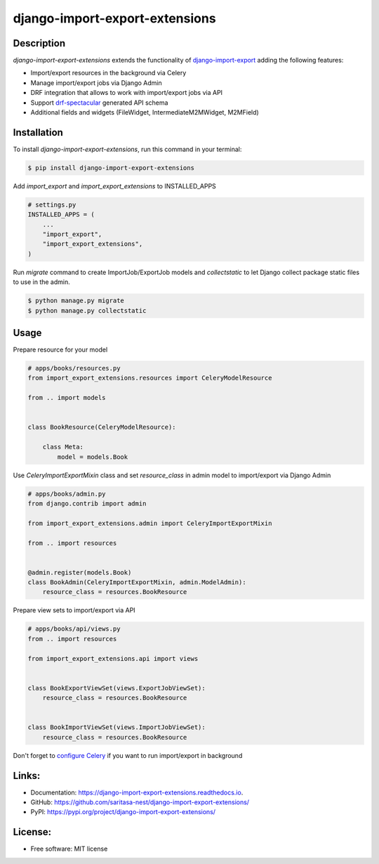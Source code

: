 ===============================
django-import-export-extensions
===============================

.. image:: https://github.com/saritasa-nest/django-import-export-extensions/actions/workflows/checks.yml/badge.svg
    :target: https://github.com/saritasa-nest/django-import-export-extensions/actions/workflows/checks.yml
    :alt: Build status on Github

.. image:: https://coveralls.io/repos/github/saritasa-nest/django-import-export-extensions/badge.svg?branch=main
    :target: https://coveralls.io/github/saritasa-nest/django-import-export-extensions?branch=main
    :alt: Test coverage

.. image:: https://img.shields.io/badge/python%20versions-3.9%20%7C%203.10%20%7C%203.11-blue
    :target: https://pypi.org/project/django-import-export-extensions/
    :alt: Supported python versions

.. image:: https://img.shields.io/badge/django--versions-3.2%20%7C%204.0%20%7C%204.1%20%7C%204.2-blue
    :target: https://pypi.org/project/django-import-export-extensions/
    :alt: Supported django versions

.. image:: https://readthedocs.org/projects/django-import-export-extensions/badge/?version=latest
    :target: https://django-import-export-extensions.readthedocs.io/en/latest/?badge=latest
    :alt: Documentation Status

.. image:: https://static.pepy.tech/personalized-badge/django-import-export-extensions?period=month&units=international_system&left_color=black&right_color=blue&left_text=Downloads/month
    :target: https://pepy.tech/project/django-import-export-extensions
    :alt: Downloading statistic

Description
-----------
`django-import-export-extensions` extends the functionality of
`django-import-export <https://github.com/django-import-export/django-import-export/>`_
adding the following features:

* Import/export resources in the background via Celery
* Manage import/export jobs via Django Admin
* DRF integration that allows to work with import/export jobs via API
* Support `drf-spectacular <https://github.com/tfranzel/drf-spectacular>`_ generated API schema
* Additional fields and widgets (FileWidget, IntermediateM2MWidget, M2MField)

Installation
-----

To install `django-import-export-extensions`, run this command in your terminal:

.. code-block:: console

    $ pip install django-import-export-extensions

Add `import_export` and `import_export_extensions` to INSTALLED_APPS

.. code-block:: python

    # settings.py
    INSTALLED_APPS = (
        ...
        "import_export",
        "import_export_extensions",
    )

Run `migrate` command to create ImportJob/ExportJob models and
`collectstatic` to let Django collect package static files to use in the admin.

.. code-block:: shell

    $ python manage.py migrate
    $ python manage.py collectstatic


Usage
-----

Prepare resource for your model

.. code-block:: python

    # apps/books/resources.py
    from import_export_extensions.resources import CeleryModelResource

    from .. import models


    class BookResource(CeleryModelResource):

        class Meta:
            model = models.Book

Use `CeleryImportExportMixin` class and set `resource_class` in admin model
to import/export via Django Admin

.. code-block:: python

    # apps/books/admin.py
    from django.contrib import admin

    from import_export_extensions.admin import CeleryImportExportMixin

    from .. import resources


    @admin.register(models.Book)
    class BookAdmin(CeleryImportExportMixin, admin.ModelAdmin):
        resource_class = resources.BookResource


Prepare view sets to import/export via API

.. code-block:: python

    # apps/books/api/views.py
    from .. import resources

    from import_export_extensions.api import views


    class BookExportViewSet(views.ExportJobViewSet):
        resource_class = resources.BookResource


    class BookImportViewSet(views.ImportJobViewSet):
        resource_class = resources.BookResource


Don't forget to `configure Celery <https://docs.celeryq.dev/en/stable/django/first-steps-with-django.html>`_
if you want to run import/export in background


Links:
------
* Documentation: https://django-import-export-extensions.readthedocs.io.
* GitHub: https://github.com/saritasa-nest/django-import-export-extensions/
* PyPI: https://pypi.org/project/django-import-export-extensions/

License:
--------
* Free software: MIT license
